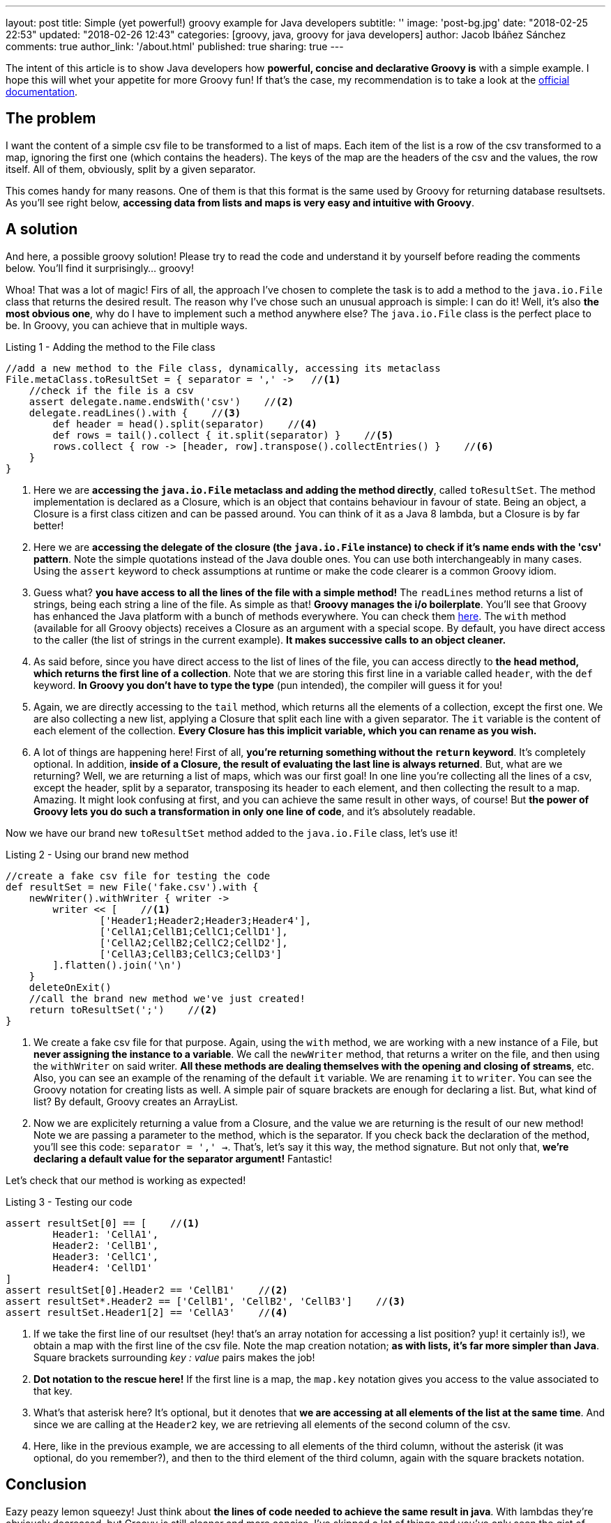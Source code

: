 ---
layout: post
title: Simple (yet powerful!) groovy example for Java developers
subtitle: ''
image: 'post-bg.jpg'
date: "2018-02-25 22:53"
updated: "2018-02-26 12:43"
categories: [groovy, java, groovy for java developers]
author: Jacob Ibáñez Sánchez
comments: true
author_link: '/about.html'
published: true
sharing: true
---

The intent of this article is to show Java developers how *powerful, concise and declarative Groovy is* with a simple example. I hope this will whet your appetite for more Groovy fun! If that's the case, my recommendation is to take a look at the http://www.groovy-lang.org/documentation.html[official documentation].

== The problem
I want the content of a simple csv file to be transformed to a list of maps. Each item of the list is a row of the csv transformed to a map, ignoring the first one (which contains the headers). The keys of the map are the headers of the csv and the values, the row itself. All of them, obviously, split by a given separator.

This comes handy for many reasons. One of them is that this format is the same used by Groovy for returning database resultsets. As you'll see right below, *accessing data from lists and maps is very easy and intuitive with Groovy*.

== A solution

And here, a possible groovy solution! Please try to read the code and understand it by yourself before reading the comments below. You'll find it surprisingly... groovy!

++++
<script src="https://gist.github.com/Iakobs/08a5ecd7f8831849b29d8f227b11676f.js"></script>
++++

Whoa! That was a lot of magic! Firs of all, the approach I've chosen to complete the task is to add a method to the `java.io.File` class that returns the desired result. The reason why I've chose such an unusual approach is simple: I can do it! Well, it's also *the most obvious one*, why do I have to implement such a method anywhere else? The `java.io.File` class is the perfect place to be. In Groovy, you can achieve that in multiple ways.

.Listing 1 - Adding the method to the File class
[source,groovy,linenums]
----
//add a new method to the File class, dynamically, accessing its metaclass
File.metaClass.toResultSet = { separator = ',' ->   //<1>
    //check if the file is a csv
    assert delegate.name.endsWith('csv')    //<2>
    delegate.readLines().with {    //<3>
        def header = head().split(separator)    //<4>
        def rows = tail().collect { it.split(separator) }    //<5>
        rows.collect { row -> [header, row].transpose().collectEntries() }    //<6>
    }
}
----

<1> Here we are *accessing the `java.io.File` metaclass and adding the method directly*, called `toResultSet`. The method implementation is declared as a Closure, which is an object that contains behaviour in favour of state. Being an object, a Closure is a first class citizen and can be passed around. You can think of it as a Java 8 lambda, but a Closure is by far better!
<2> Here we are *accessing the delegate of the closure (the `java.io.File` instance) to check if it's name ends with the 'csv' pattern*. Note the simple quotations instead of the Java double ones. You can use both interchangeably in many cases. Using the `assert` keyword to check assumptions at runtime or make the code clearer is a common Groovy idiom.
<3> Guess what? *you have access to all the lines of the file with a simple method!* The `readLines` method returns a list of strings, being each string a line of the file. As simple as that! *Groovy manages the i/o boilerplate*. You'll see that Groovy has enhanced the Java platform with a bunch of methods everywhere. You can check them http://www.groovy-lang.org/gdk.html[here]. The `with` method (available for all Groovy objects) receives a Closure as an argument with a special scope. By default, you have direct access to the caller (the list of strings in the current example). *It makes successive calls to an object cleaner.*
<4> As said before, since you have direct access to the list of lines of the file, you can access directly to *the `head` method, which returns the first line of a collection*. Note that we are storing this first line in a variable called `header`, with the `def` keyword. *In Groovy you don't have to type the type* (pun intended), the compiler will guess it for you!
<5> Again, we are directly accessing to the `tail` method, which returns all the elements of a collection, except the first one. We are also collecting a new list, applying a Closure that split each line with a given separator. The `it` variable is the content of each element of the collection. *Every Closure has this implicit variable, which you can rename as you wish.*
<6> A lot of things are happening here! First of all, *you're returning something without the `return` keyword*. It's completely optional. In addition, *inside of a Closure, the result of evaluating the last line is always returned*. But, what are we returning? Well, we are returning a list of maps, which was our first goal! In one line you're collecting all the lines of a csv, except the header, split by a separator, transposing its header to each element, and then collecting the result to a map. Amazing. It might look confusing at first, and you can achieve the same result in other ways, of course! But *the power of Groovy lets you do such a transformation in only one line of code*, and it's absolutely readable.

Now we have our brand new `toResultSet` method added to the `java.io.File` class, let's use it!

.Listing 2 - Using our brand new method
[source,groovy,linenums]
----
//create a fake csv file for testing the code
def resultSet = new File('fake.csv').with {
    newWriter().withWriter { writer ->
        writer << [    //<1>
                ['Header1;Header2;Header3;Header4'],
                ['CellA1;CellB1;CellC1;CellD1'],
                ['CellA2;CellB2;CellC2;CellD2'],
                ['CellA3;CellB3;CellC3;CellD3']
        ].flatten().join('\n')
    }
    deleteOnExit()
    //call the brand new method we've just created!
    return toResultSet(';')    //<2>
}
----

<1> We create a fake csv file for that purpose. Again, using the `with` method, we are working with a new instance of a File, but *never assigning the instance to a variable*. We call the `newWriter` method, that returns a writer on the file, and then using the `withWriter` on said writer. *All these methods are dealing themselves with the opening and closing of streams*, etc. Also, you can see an example of the renaming of the default `it` variable. We are renaming `it`  to `writer`. You can see the Groovy notation for creating lists as well. A simple pair of square brackets are enough for declaring a list. But, what kind of list? By default, Groovy creates an ArrayList.
<2> Now we are explicitely returning a value from a Closure, and the value we are returning is the result of our new method! Note we are passing a parameter to the method, which is the separator. If you check back the declaration of the method, you'll see this code: `separator = ',' ->`. That's, let's say it this way, the method signature. But not only that, *we're declaring a default value for the separator argument!* Fantastic!

Let's check that our method is working as expected!

.Listing 3 - Testing our code
[source,groovy,linenums]
----
assert resultSet[0] == [    //<1>
        Header1: 'CellA1',
        Header2: 'CellB1',
        Header3: 'CellC1',
        Header4: 'CellD1'
]
assert resultSet[0].Header2 == 'CellB1'    //<2>
assert resultSet*.Header2 == ['CellB1', 'CellB2', 'CellB3']    //<3>
assert resultSet.Header1[2] == 'CellA3'    //<4>
----

<1> If we take the first line of our resultset (hey! that's an array notation for accessing a list position? yup! it certainly is!), we obtain a map with the first line of the csv file. Note the map creation notation; *as with lists, it's far more simpler than Java*. Square brackets surrounding _key : value_ pairs makes the job!
<2> *Dot notation to the rescue here!* If the first line is a map, the `map.key` notation gives you access to the value associated to that key.
<3> What's that asterisk here? It's optional, but it denotes that *we are accessing at all elements of the list at the same time*. And since we are calling at the `Header2` key, we are retrieving all elements of the second column of the csv.
<4> Here, like in the previous example, we are accessing to all elements of the third column, without the asterisk (it was optional, do you remember?), and then to the third element of the third column, again with the square brackets notation.

== Conclusion

Eazy peazy lemon squeezy! Just think about *the lines of code needed to achieve the same result in java*. With lambdas they're obviously decreased, but Groovy is still cleaner and more concise. I've skipped a lot of things and you've only seen the gist of Groovy, but you can easily intuit its real power.

One thing you have probably noticed is that *there are no imports in the above code snippet*. You can paste the code in a file and run it with the groovy CLI and it will run without complains. Java automatically imports the contents in the `java.lang` package, and Groovy also import other packages, like the `java.io` one.

Please, feel free to leave any comments and suggestions! Hope you liked it!